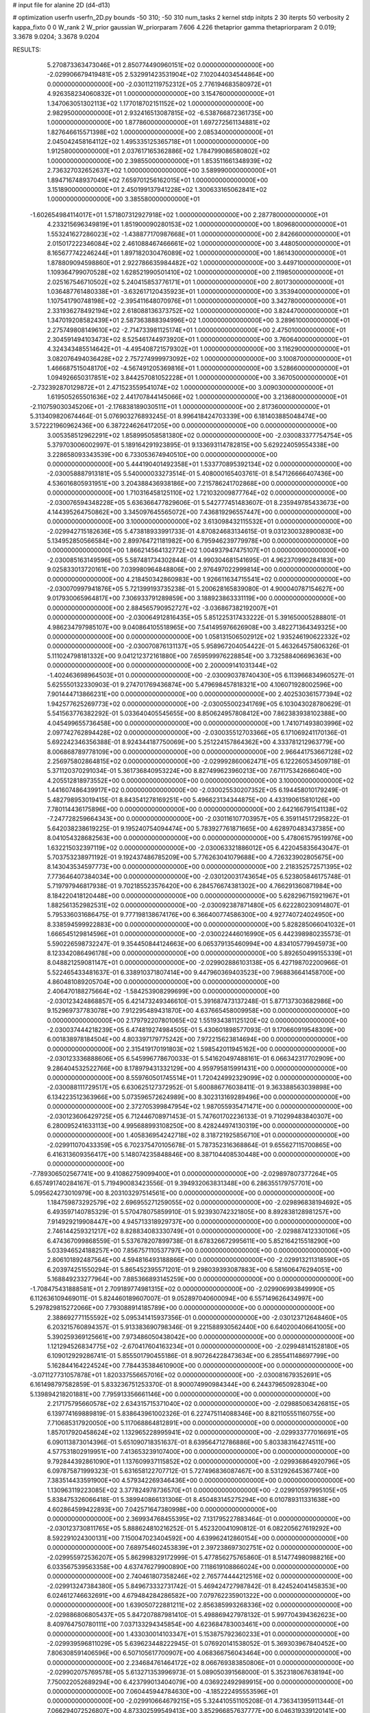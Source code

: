 # input file for alanine 2D (d4-d13)

# optimization
userfn       userfn_2D.py
bounds       -50 310; -50 310
num_tasks    2
kernel       stdp
initpts      2 30
iterpts      50
verbosity    2
kappa_fixto  0 0
W_rank       2
W_prior      gaussian
W_priorparam 7.606 4.226
thetaprior gamma
thetapriorparam 2 0.019; 3.3678 9.0204; 3.3678 9.0204


RESULTS:
  5.270873363473046E+01  2.850774490960151E+02  0.000000000000000E+00      -2.029906679419481E+05
  2.532991423531904E+02  7.102044034544864E+00  0.000000000000000E+00      -2.030112119752312E+05
  2.776194683580972E+01  4.926358234060832E+01  1.000000000000000E+00       3.154760000000000E+01
  1.347063051302113E+02  1.177018702151152E+02  1.000000000000000E+00       2.982950000000000E+01
  2.932416513087815E+02 -6.538766872361735E+00  1.000000000000000E+00       1.877860000000000E+01
  1.697272561134881E+02  1.827646615571398E+02  1.000000000000000E+00       2.085340000000000E+01
  2.045042458164112E+02  1.495335125365718E+01  1.000000000000000E+00       1.912580000000000E+01
  2.037617165362886E+02  1.784799086580802E+02  1.000000000000000E+00       2.398550000000000E+01
  1.853511661348939E+02  2.736327032652637E+02  1.000000000000000E+00       3.589990000000000E+01
  1.894716748937049E+02  7.659701256162015E+01  1.000000000000000E+00       3.151890000000000E+01
  2.450199137941228E+02  1.300633165062841E+02  1.000000000000000E+00       3.385580000000000E+01
 -1.602654984114017E+01  1.571807312927918E+02  1.000000000000000E+00       2.287780000000000E+01
  4.233215696349819E+01  1.851900090280153E+02  1.000000000000000E+00       1.809680000000000E+01
  1.553241627286023E+02 -1.438877170987668E+01  1.000000000000000E+00       2.842660000000000E+01
  2.015017222346084E+02  2.461088467466661E+02  1.000000000000000E+00       3.448050000000000E+01
  8.165677742246244E+01  1.897182030476089E+02  1.000000000000000E+00       1.861430000000000E+01
  1.878809094598860E+01  2.922786635984482E+02  1.000000000000000E+00       3.449710000000000E+01
  1.109364799070528E+02  1.628521990501410E+02  1.000000000000000E+00       2.119850000000000E+01
  2.025167546710502E+02  5.240415853776171E+01  1.000000000000000E+00       2.801730000000000E+01
  1.036487761480338E+01 -3.632617120435923E+01  1.000000000000000E+00       3.353940000000000E+01
  1.107541790748198E+02 -2.395411648070976E+01  1.000000000000000E+00       3.342780000000000E+01
  2.331936278492194E+02  2.618088136373752E+02  1.000000000000000E+00       3.824470000000000E+01
  1.347019208582439E+01  2.587363888394996E+02  1.000000000000000E+00       3.289610000000000E+01
  2.275749808149610E+02 -2.714733981125174E+01  1.000000000000000E+00       2.475010000000000E+01
  2.304591494103473E+02  8.525461744973920E+01  1.000000000000000E+00       3.760640000000000E+01
  4.324343485514642E+01 -4.495408721579302E+01  1.000000000000000E+00       3.116290000000000E+01
  3.082076494036428E+02  2.757274999973092E+02  1.000000000000000E+00       3.100870000000000E+01
  1.466687515048170E+02 -4.567491205369816E+01  1.000000000000000E+00       3.528660000000000E+01
  1.094926650317851E+02  3.844257081052228E+01  1.000000000000000E+00       3.367050000000000E+01
 -2.732392870129872E+01  2.471523559541074E+02  1.000000000000000E+00       3.009030000000000E+01
  1.619505265501636E+02  2.441707844145066E+02  1.000000000000000E+00       3.213680000000000E+01
 -2.110759030345206E+01 -2.176838189030511E+01  1.000000000000000E+00       2.817360000000000E+01       5.313409820674464E-01  5.076903276893245E-01       8.996418424703339E+00  6.181403885048474E+00  3.572221960962436E+00  6.387224626417205E+00  0.000000000000000E+00  0.000000000000000E+00
  3.005358512962291E+02  1.858995058581380E+02  0.000000000000000E+00      -2.030083377754754E+05       5.379703006002997E-01  5.189164291923895E-01       9.133693114782815E+00  5.629224059554338E+00  3.228658093343539E+00  6.733053674940510E+00  0.000000000000000E+00  0.000000000000000E+00
  5.444190401492358E+01  1.533770895392134E+02  0.000000000000000E+00      -2.030058887913181E+05       5.540000033273514E-01  5.408000165403761E-01       8.547126666407436E+00  4.536016805931951E+00  3.204388436938186E+00  7.215786241702868E+00  0.000000000000000E+00  0.000000000000000E+00
  1.710316458125110E+02  1.721032009877764E+02  0.000000000000000E+00      -2.030076594348228E+05       5.636366477829606E-01  5.542777451483607E-01       8.235949785433673E+00  4.144395264750862E+00  3.345097645565072E+00  7.436819296557447E+00  0.000000000000000E+00  0.000000000000000E+00
  3.100000000000000E+02  3.613098432115532E+01  0.000000000000000E+00      -2.029942715182636E+05       5.473818933991733E-01  4.870824683134615E-01       9.031230032890083E+00  5.134952850566584E+00  2.899764721181982E+00  6.795946239779978E+00  0.000000000000000E+00  0.000000000000000E+00
  1.866214564132772E+02  1.004937947475107E+01  0.000000000000000E+00      -2.030085163149596E+05       5.587481734302844E-01  4.990304681541695E-01       4.962370990284183E+00  9.025833013720161E+00  7.039980964848806E+00  2.976497022999814E+00  0.000000000000000E+00  0.000000000000000E+00
  4.218450342860983E+00  1.926611634715541E+02  0.000000000000000E+00      -2.030070997941876E+05       5.721399193735238E-01  5.200628165839080E-01       4.900040787154627E+00  9.017930065964817E+00  7.306933791289859E+00  3.188923863331119E+00  0.000000000000000E+00  0.000000000000000E+00
  2.884565790952727E+02 -3.036867382192007E+01  0.000000000000000E+00      -2.030064912816435E+05       5.851225317433222E-01  5.391650005288801E-01       4.986234797985107E+00  9.040864105518965E+00  7.541495976626908E+00  3.482271364349325E+00  0.000000000000000E+00  0.000000000000000E+00
  1.058131506502912E+02  1.935246190622332E+02  0.000000000000000E+00      -2.030070876131137E+05       5.958967204054422E-01  5.463264575806326E-01       5.111024798181332E+00  9.041212372161880E+00  7.659599976228854E+00  3.732588406696363E+00  0.000000000000000E+00  0.000000000000000E+00
  2.200009141031344E+02 -1.402463698964503E+01  0.000000000000000E+00      -2.030090378740430E+05       6.113966834960527E-01  5.625550132330903E-01       9.274701769436874E+00  5.479698457818321E+00  4.106071928002596E+00  7.901444713866231E+00  0.000000000000000E+00  0.000000000000000E+00
  2.402530361577394E+02  1.942577625269773E+02  0.000000000000000E+00      -2.030055002341769E+05       6.103043028780629E-01  5.541563776382292E-01       5.033640405545655E+00  8.850624957808412E+00  7.862383938102388E+00  4.045499655736458E+00  0.000000000000000E+00  0.000000000000000E+00
  1.741071493803996E+02  2.097742762894428E+02  0.000000000000000E+00      -2.030035512703366E+05       6.171069241170136E-01  5.692242346356388E-01       8.924344187750069E+00  5.251224157864362E+00  4.333781212963779E+00  8.006868789778109E+00  0.000000000000000E+00  0.000000000000000E+00
  2.966441753667128E+02  2.256975802864815E+02  0.000000000000000E+00      -2.029992860062471E+05       6.122260534509718E-01  5.371120370291034E-01       5.361736840953224E+00  8.827499623960213E+00  7.671175342666040E+00  4.205512818973552E+00  0.000000000000000E+00  0.000000000000000E+00
  3.100000000000000E+02  1.441607486439917E+02  0.000000000000000E+00      -2.030025530207352E+05       6.194458010179249E-01  5.482798953019415E-01       8.843541278169251E+00  5.496623134344875E+00  4.433190615810126E+00  7.780114436175896E+00  0.000000000000000E+00  0.000000000000000E+00
  2.642166791541138E+02 -7.247728259664343E+00  0.000000000000000E+00      -2.030116107703957E+05       6.359114517295822E-01  5.642038238619225E-01       9.195240754094474E+00  5.783927761871665E+00  4.628970483437385E+00  8.041054328682563E+00  0.000000000000000E+00  0.000000000000000E+00
  5.478061579519976E+00  1.632215032397119E+02  0.000000000000000E+00      -2.030063321886012E+05       6.422045835643047E-01  5.703753238971192E-01       9.192437486785209E+00  5.776263041079688E+00  4.726323902805675E+00  8.143043534597773E+00  0.000000000000000E+00  0.000000000000000E+00
  2.218352572571395E+02  7.773646407384034E+00  0.000000000000000E+00      -2.030120031743654E+05       6.523805846175748E-01  5.719797946817938E-01       9.702185523576420E+00  6.284576674381302E+00  4.766291360871984E+00  8.184220418120448E+00  0.000000000000000E+00  0.000000000000000E+00
  5.628296715921967E+01  1.882561352982531E+02  0.000000000000000E+00      -2.030092387871480E+05       6.622280230914807E-01  5.795336031686475E-01       9.777198138674176E+00  6.366400774586300E+00  4.927740724024950E+00  8.338594599922883E+00  0.000000000000000E+00  0.000000000000000E+00
  5.828285066041032E+01  1.666545129814596E+01  0.000000000000000E+00      -2.030022446016990E+05       6.442398980235573E-01  5.590226598732247E-01       9.354450844124663E+00  6.065379135460994E+00  4.834105779945973E+00  8.123342086496178E+00  0.000000000000000E+00  0.000000000000000E+00
  5.892650499155339E+01  8.048821259081147E+01  0.000000000000000E+00      -2.029902886103138E+05       6.427198702200966E-01  5.522465433481637E-01       6.338910371807414E+00  9.447960369403523E+00  7.968836641458700E+00  4.860481089205704E+00  0.000000000000000E+00  0.000000000000000E+00
  2.406470188275664E+02 -1.584253908299699E+00  0.000000000000000E+00      -2.030123424868857E+05       6.421473249346610E-01  5.391687473137248E-01       5.877137303682986E+00  9.152969737783078E+00  7.912295489431870E+00  4.637665458009958E+00  0.000000000000000E+00  0.000000000000000E+00
  2.179792207801065E+02  1.551934381125120E+02  0.000000000000000E+00      -2.030037444218239E+05       6.474819274984505E-01  5.430601898577093E-01       9.170660919548309E+00  6.001838978184504E+00  4.803397179775242E+00  7.972215623814694E+00  0.000000000000000E+00  0.000000000000000E+00
  2.315419170191803E+02  1.598542011945162E+00  0.000000000000000E+00      -2.030123336888606E+05       6.545996778670033E-01  5.541620497488161E-01       6.066342317702909E+00  9.286404532522766E+00  8.178979431332129E+00  4.959795815991431E+00  0.000000000000000E+00  0.000000000000000E+00
  8.559760501745514E+01  1.720424992329099E+02  0.000000000000000E+00      -2.030088111729517E+05       6.630625127372952E-01  5.600886776038411E-01       9.363388563039898E+00  6.134223512363966E+00  5.073596572624989E+00  8.302313169289496E+00  0.000000000000000E+00  0.000000000000000E+00
  2.372705399847954E+02  1.987055935471471E+00  0.000000000000000E+00      -2.030123606429725E+05       6.712446708971453E-01  5.747601702236133E-01       9.710299483840307E+00  6.280095241633113E+00  4.995688993108250E+00  8.428244974130319E+00  0.000000000000000E+00  0.000000000000000E+00
  1.405836954242718E+02  8.318721925856710E+01  0.000000000000000E+00      -2.029911070433359E+05       6.702375470105678E-01  5.787352316368864E-01       9.655627115700865E+00  6.416313609356417E+00  5.148074235848846E+00  8.387104408530448E+00  0.000000000000000E+00  0.000000000000000E+00
 -7.789306502567741E+00  9.410862759099400E+01  0.000000000000000E+00      -2.029897807377264E+05       6.657491740284167E-01  5.719490083423556E-01       9.394932063831348E+00  6.286355179757701E+00  5.095624273010979E+00  8.203103297514561E+00  0.000000000000000E+00  0.000000000000000E+00
  1.184759873292579E+02  2.696955271259055E+02  0.000000000000000E+00      -2.029896838194692E+05       6.493597140785329E-01  5.570478075859910E-01       5.923930742321805E+00  8.892838128981257E+00  7.914929219908447E+00  4.945713318929737E+00  0.000000000000000E+00  0.000000000000000E+00
  2.746144259321217E+02  8.828834083330749E+01  0.000000000000000E+00      -2.029887412330106E+05       6.474367099868559E-01  5.537678207899738E-01       8.678326672995611E+00  5.852164215518290E+00  5.033946524188257E+00  7.856757110537797E+00  0.000000000000000E+00  0.000000000000000E+00
  2.806101892487564E+00  4.594816493188866E+00  0.000000000000000E+00      -2.029913211318590E+05       6.203974251550294E-01  5.865452395571201E-01       9.298039393087883E+00  6.581606476294051E+00  5.168849233277964E+00  7.885366893145259E+00  0.000000000000000E+00  0.000000000000000E+00
 -1.708475431888581E+01  2.709189774981315E+02  0.000000000000000E+00      -2.029906993849990E+05       6.112636109469011E-01  5.824460189607007E-01       9.052897040600094E+00  6.557149626434997E+00  5.297829815272066E+00  7.793088914185789E+00  0.000000000000000E+00  0.000000000000000E+00
  2.388692771155592E+02  5.095341415937356E-01  0.000000000000000E+00      -2.030123712648460E+05       6.203215760894357E-01  5.913383690798346E-01       9.221588930562440E+00  6.640200406641005E+00  5.390259369125661E+00  7.973486050438042E+00  0.000000000000000E+00  0.000000000000000E+00
  1.121294526834775E+02 -2.670417604163234E+01  0.000000000000000E+00      -2.029948141528180E+05       6.109012929286741E-01  5.855501790455186E-01       8.907264228473634E+00  6.285541148697799E+00  5.162844164224524E+00  7.784435384610900E+00  0.000000000000000E+00  0.000000000000000E+00
 -3.071127731057878E+01  1.820337556657016E+02  0.000000000000000E+00      -2.030081679352691E+05       6.161498797582859E-01  5.833236751253370E-01       8.900074990984344E+00  6.244379650928304E+00  5.139894218201881E+00  7.795913356661146E+00  0.000000000000000E+00  0.000000000000000E+00
  2.217175795660578E+02  2.634315715371040E+02  0.000000000000000E+00      -2.029885063426815E+05       6.139774169889819E-01  5.838643961002326E-01       6.227475114088346E+00  8.821105551160755E+00  7.710685317920050E+00  5.117068864812891E+00  0.000000000000000E+00  0.000000000000000E+00
  1.857017920458624E+02  1.132965228995941E+02  0.000000000000000E+00      -2.029933777016691E+05       6.090113873014396E-01  5.651090718351637E-01       8.639564712786886E+00  5.803383164274511E+00  4.577531802919951E+00  7.413653239107400E+00  0.000000000000000E+00  0.000000000000000E+00
  9.792844392861090E+01  1.137609937115852E+02  0.000000000000000E+00      -2.029936864920796E+05       6.097875871999323E-01  5.631658122707712E-01       5.727496836087467E+00  8.531292645367740E+00  7.383514433591900E+00  4.579342269346436E+00  0.000000000000000E+00  0.000000000000000E+00
  1.130963119223085E+02  3.377824978736570E+01  0.000000000000000E+00      -2.029910597995105E+05       5.838475326066418E-01  5.389940866131306E-01       8.450483145275294E+00  6.010789311331638E+00  4.602864599422893E+00  7.042571647380998E+00  0.000000000000000E+00  0.000000000000000E+00
  2.369934768455395E+02  7.131795227883464E-01  0.000000000000000E+00      -2.030123730811765E+05       5.888624810216252E-01  5.452320041090812E-01       6.082205627619292E+00  8.592291024300131E+00  7.150047023404592E+00  4.639962412860154E+00  0.000000000000000E+00  0.000000000000000E+00
  7.689754602453839E+01  2.397238697302751E+02  0.000000000000000E+00      -2.029955972536207E+05       5.862998329172999E-01  5.477856275765860E-01       8.514774980988216E+00  6.033567539563358E+00  4.637476279900890E+00  7.118619108866024E+00  0.000000000000000E+00  0.000000000000000E+00
  2.740461807358246E+02  2.765774444212516E+02  0.000000000000000E+00      -2.029913247384380E+05       5.849673332731742E-01  5.469424727987842E-01       8.424524041458353E+00  6.024612746632691E+00  4.679484284286582E+00  7.079762235901322E+00  0.000000000000000E+00  0.000000000000000E+00
  1.639050722881211E+02  2.856385993268336E+02  0.000000000000000E+00      -2.029886806805437E+05       5.847207887981410E-01  5.498869427978132E-01       5.997704394362623E+00  8.409764750780111E+00  7.037133294345854E+00  4.623684783003461E+00  0.000000000000000E+00  0.000000000000000E+00
  1.433030014103347E+01  5.153875792360233E+01  0.000000000000000E+00      -2.029939596811029E+05       5.639623448222945E-01  5.076920141538052E-01       5.369303967840452E+00  7.806308591406596E+00  6.507105617700907E+00  4.068366756043464E+00  0.000000000000000E+00  0.000000000000000E+00
  2.234684761464172E+02  8.066769383850806E+01  0.000000000000000E+00      -2.029902075769578E+05       5.613271353996973E-01  5.089050391568000E-01       5.352318067638194E+00  7.750022052689294E+00  6.423799013404079E+00  4.036922492989915E+00  0.000000000000000E+00  0.000000000000000E+00
  7.060445944784630E+00 -4.185222495553596E+01  0.000000000000000E+00      -2.029910664679215E+05       5.324410551105208E-01  4.736341395911344E-01       7.066294072526807E+00  4.873302599549413E+00  3.852966857637777E+00  6.046319339120141E+00  0.000000000000000E+00  0.000000000000000E+00
  2.543080740487083E+02  1.204683656856153E+02  0.000000000000000E+00      -2.029932680297565E+05       5.314076570398334E-01  4.720636921609593E-01       4.855235786658882E+00  6.989000483199294E+00  6.000546474999264E+00  3.866183302902793E+00  0.000000000000000E+00  0.000000000000000E+00
  1.359279988074080E+02  1.394028486582312E+02  0.000000000000000E+00      -2.030006001114346E+05       5.331807040762958E-01  4.751457115670810E-01       4.880220300560163E+00  7.006401536674763E+00  6.025745557312014E+00  3.899543899491852E+00  0.000000000000000E+00  0.000000000000000E+00
  8.941981886272148E+01  6.150963606077064E+01  0.000000000000000E+00      -2.029897892125516E+05       5.325429051585707E-01  4.738996213734452E-01       6.926010320370994E+00  4.846689274770267E+00  3.900887175093322E+00  5.979967765705127E+00  0.000000000000000E+00  0.000000000000000E+00
  2.503692169303872E+01  2.373018657814092E+02  0.000000000000000E+00      -2.029959334811559E+05       5.299758243337941E-01  4.720340210847236E-01       6.834885738603588E+00  4.801978819556469E+00  3.917181049800250E+00  5.949876229997101E+00  0.000000000000000E+00  0.000000000000000E+00
  2.300318761976068E+01  1.184133831938810E+02  0.000000000000000E+00      -2.029945839885180E+05       5.274210531321506E-01  4.725087236632476E-01       6.777996636153503E+00  4.764573941194381E+00  3.887737381007826E+00  5.901220123360404E+00  0.000000000000000E+00  0.000000000000000E+00
  6.755534321776054E+01 -2.469418611773929E+01  0.000000000000000E+00      -2.030016210334582E+05       5.297682326225120E-01  4.779087683489288E-01       6.858211431037650E+00  4.838100757104591E+00  3.937294719231684E+00  5.949430729719014E+00  0.000000000000000E+00  0.000000000000000E+00